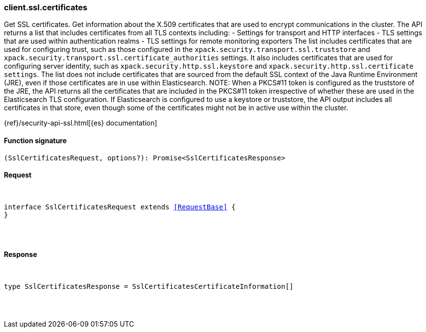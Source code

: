 [[reference-ssl-certificates]]

////////
===========================================================================================================================
||                                                                                                                       ||
||                                                                                                                       ||
||                                                                                                                       ||
||        ██████╗ ███████╗ █████╗ ██████╗ ███╗   ███╗███████╗                                                            ||
||        ██╔══██╗██╔════╝██╔══██╗██╔══██╗████╗ ████║██╔════╝                                                            ||
||        ██████╔╝█████╗  ███████║██║  ██║██╔████╔██║█████╗                                                              ||
||        ██╔══██╗██╔══╝  ██╔══██║██║  ██║██║╚██╔╝██║██╔══╝                                                              ||
||        ██║  ██║███████╗██║  ██║██████╔╝██║ ╚═╝ ██║███████╗                                                            ||
||        ╚═╝  ╚═╝╚══════╝╚═╝  ╚═╝╚═════╝ ╚═╝     ╚═╝╚══════╝                                                            ||
||                                                                                                                       ||
||                                                                                                                       ||
||    This file is autogenerated, DO NOT send pull requests that changes this file directly.                             ||
||    You should update the script that does the generation, which can be found in:                                      ||
||    https://github.com/elastic/elastic-client-generator-js                                                             ||
||                                                                                                                       ||
||    You can run the script with the following command:                                                                 ||
||       npm run elasticsearch -- --version <version>                                                                    ||
||                                                                                                                       ||
||                                                                                                                       ||
||                                                                                                                       ||
===========================================================================================================================
////////

[discrete]
[[client.ssl.certificates]]
=== client.ssl.certificates

Get SSL certificates. Get information about the X.509 certificates that are used to encrypt communications in the cluster. The API returns a list that includes certificates from all TLS contexts including: - Settings for transport and HTTP interfaces - TLS settings that are used within authentication realms - TLS settings for remote monitoring exporters The list includes certificates that are used for configuring trust, such as those configured in the `xpack.security.transport.ssl.truststore` and `xpack.security.transport.ssl.certificate_authorities` settings. It also includes certificates that are used for configuring server identity, such as `xpack.security.http.ssl.keystore` and `xpack.security.http.ssl.certificate settings`. The list does not include certificates that are sourced from the default SSL context of the Java Runtime Environment (JRE), even if those certificates are in use within Elasticsearch. NOTE: When a PKCS#11 token is configured as the truststore of the JRE, the API returns all the certificates that are included in the PKCS#11 token irrespective of whether these are used in the Elasticsearch TLS configuration. If Elasticsearch is configured to use a keystore or truststore, the API output includes all certificates in that store, even though some of the certificates might not be in active use within the cluster.

{ref}/security-api-ssl.html[{es} documentation]

[discrete]
==== Function signature

[source,ts]
----
(SslCertificatesRequest, options?): Promise<SslCertificatesResponse>
----

[discrete]
==== Request

[pass]
++++
<pre>
++++
interface SslCertificatesRequest extends <<RequestBase>> {
}

[pass]
++++
</pre>
++++
[discrete]
==== Response

[pass]
++++
<pre>
++++
type SslCertificatesResponse = SslCertificatesCertificateInformation[]

[pass]
++++
</pre>
++++
